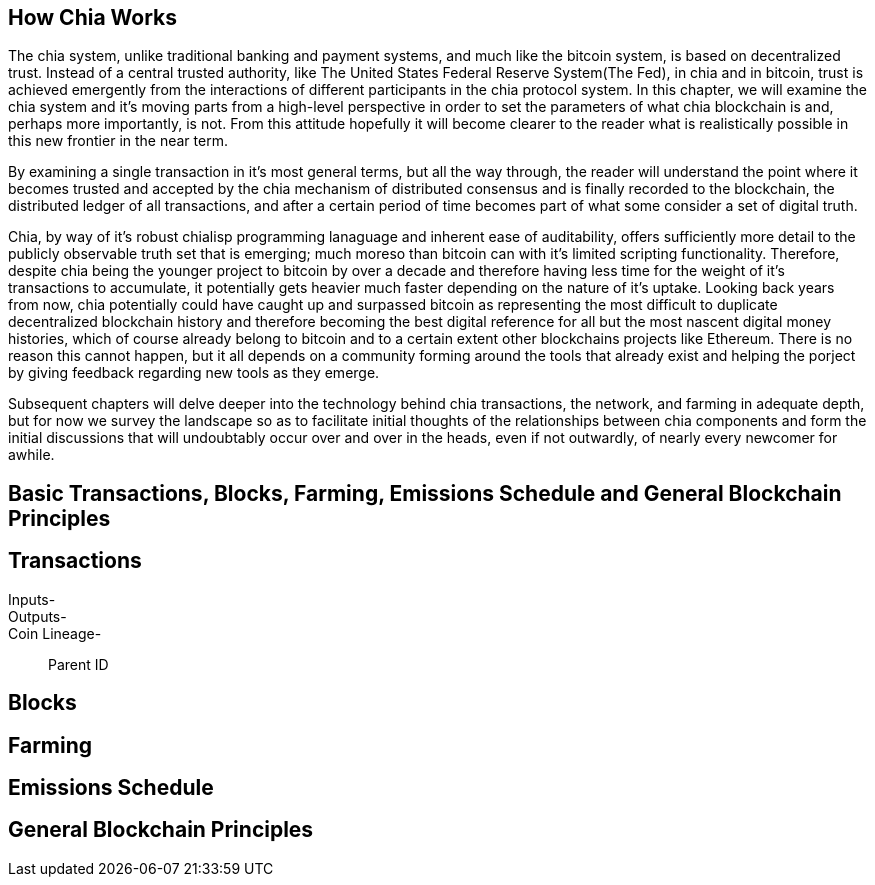 == How Chia Works
The chia system, unlike traditional banking and payment systems, and much like the bitcoin system, is based on decentralized trust. Instead of a central trusted authority, like The United States Federal Reserve System(The Fed), in chia and in bitcoin, trust is achieved emergently from the interactions of different participants in the chia protocol system. In this chapter, we will examine the chia system and it's moving parts from a high-level perspective in order to set the parameters of what chia blockchain is and, perhaps more importantly, is not. From this attitude hopefully it will become clearer to the reader what is realistically possible in this new frontier in the near term. 

By examining a single transaction in it's most general terms, but all the way through, the reader will understand the point where it becomes trusted and accepted by the chia mechanism of distributed consensus and is finally recorded to the blockchain, the distributed ledger of all transactions, and after a certain period of time becomes part of what some consider a set of digital truth. 

Chia, by way of it's robust chialisp programming lanaguage and inherent ease of auditability, offers sufficiently more detail to the publicly observable truth set that is emerging; much moreso than bitcoin can with it's limited scripting functionality. Therefore, despite chia being the younger project to bitcoin by over a decade and therefore having less time for the weight of it's transactions to accumulate, it potentially gets heavier much faster depending on the nature of it's uptake. Looking back years from now, chia potentially could have caught up and surpassed bitcoin as representing the most difficult to duplicate decentralized blockchain history and therefore becoming the best digital reference for all but the most nascent digital money histories, which of course already belong to bitcoin and to a certain extent other blockchains projects like Ethereum. There is no reason this cannot happen, but it all depends on a community forming around the tools that already exist and helping the porject by giving feedback regarding new tools as they emerge.

Subsequent chapters will delve deeper into the technology behind chia transactions, the network, and farming in adequate depth, but for now we survey the landscape so as to facilitate initial thoughts of the relationships between chia components and form the initial discussions that will undoubtably occur over and over in the heads, even if not outwardly, of nearly every newcomer for awhile.

== Basic Transactions, Blocks, Farming, Emissions Schedule and General Blockchain Principles

== Transactions
Inputs-::
Outputs-::
Coin Lineage-::
Parent ID

== Blocks

== Farming

== Emissions Schedule

== General Blockchain Principles
